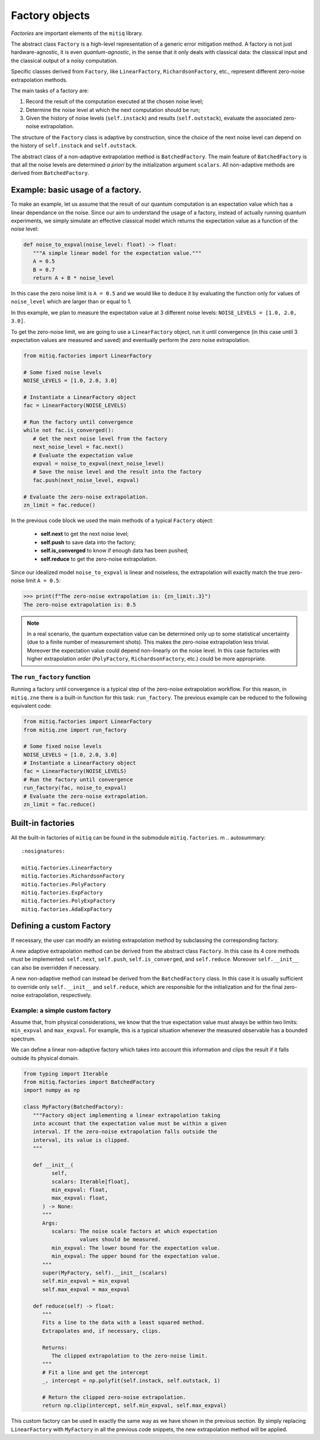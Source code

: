.. mitiq documentation file

*********************************************
Factory objects
*********************************************

*Factories* are important elements of the ``mitiq`` library.

The abstract class ``Factory`` is a high-level representation of a generic error mitigation method. 
A factory is not just hardware-agnostic, it is even *quantum-agnostic*,
in the sense that it only deals with classical data: the classical input and the classical output of a
noisy computation.

Specific classes derived from ``Factory``, like ``LinearFactory``, ``RichardsonFactory``, etc., represent   
different zero-noise extrapolation methods. 

The main tasks of a factory are:
    
1. Record the result of the computation executed at the chosen noise level;

2. Determine the noise level at which the next computation should be run;

3. Given the history of noise levels (``self.instack``) and results (``self.outstack``), 
   evaluate the associated zero-noise extrapolation.

The structure of the ``Factory`` class is adaptive by construction, since the choice of the next noise
level can depend on the history of ``self.instack`` and ``self.outstack``.

The abstract class of a non-adaptive extrapolation method is ``BatchedFactory``. 
The main feature of ``BatchedFactory`` is that all the noise levels are determined
*a priori* by the initialization argument ``scalars``.
All non-adaptive methods are derived from ``BatchedFactory``.  


=============================================
Example: basic usage of a factory.
=============================================

To make an example, let us assume that the result of our quantum computation is an expectation 
value which has a linear dependance on the noise.
Since our aim to understand the usage of a factory, instead of actually running quantum experiments, 
we simply simulate an effective classical model which returns the expectation value as a function of the noise level:

.. code-block:: python

   def noise_to_expval(noise_level: float) -> float:
      """A simple linear model for the expectation value."""
      A = 0.5
      B = 0.7
      return A + B * noise_level

In this case the zero noise limit is ``A = 0.5`` and we would like to deduce it by evaluating
the function only for values of ``noise_level`` which are larger than or equal to 1.


In this example, we plan to measure the expectation value at 3 different noise levels: ``NOISE_LEVELS = [1.0, 2.0, 3.0]``.

To get the zero-noise limit, we are going to use a ``LinearFactory`` object, run it until convergence 
(in this case until 3 expectation values are measured and saved) and eventually perform the zero noise extrapolation.

.. code-block:: python

   from mitiq.factories import LinearFactory

   # Some fixed noise levels
   NOISE_LEVELS = [1.0, 2.0, 3.0]

   # Instantiate a LinearFactory object
   fac = LinearFactory(NOISE_LEVELS)

   # Run the factory until convergence
   while not fac.is_converged():
      # Get the next noise level from the factory
      next_noise_level = fac.next()
      # Evaluate the expectation value
      expval = noise_to_expval(next_noise_level)
      # Save the noise level and the result into the factory
      fac.push(next_noise_level, expval)
   
   # Evaluate the zero-noise extrapolation.
   zn_limit = fac.reduce()


In the previous code block we used the main methods of a typical ``Factory`` object:

   - **self.next** to get the next noise level;
   - **self.push** to save data into the factory;
   - **self.is_converged** to know if enough data has been pushed;
   - **self.reduce** to get the zero-noise extrapolation.   

Since our idealized model ``noise_to_expval`` is linear and noiseless, 
the extrapolation will exactly match the true zero-noise limit ``A = 0.5``:

>>> print(f"The zero-noise extrapolation is: {zn_limit:.3}")
The zero-noise extrapolation is: 0.5

.. note::
   
   In a real scenario, the quantum expectation value can be determined only up to some statistical uncertainty  
   (due to a finite number of measurement shots). This makes the zero-noise extrapolation less trivial.
   Moreover the expectation value could depend non-linearly on the noise level. In this case
   factories with higher extrapolation *order* (``PolyFactory``, ``RichardsonFactory``, etc.)
   could be more appropriate.

^^^^^^^^^^^^^^^^^^^^^^^^^^^^^^^^^^^^^^^^^^^^^
The ``run_factory`` function
^^^^^^^^^^^^^^^^^^^^^^^^^^^^^^^^^^^^^^^^^^^^^

Running a factory until convergence is a typical step of the zero-noise extrapolation
workflow. For this reason, in ``mitiq.zne`` there is a built-in function for this task: ``run_factory``.
The previous example can be reduced to the following equivalent code:

.. code-block:: python

   from mitiq.factories import LinearFactory
   from mitiq.zne import run_factory

   # Some fixed noise levels
   NOISE_LEVELS = [1.0, 2.0, 3.0]
   # Instantiate a LinearFactory object
   fac = LinearFactory(NOISE_LEVELS)
   # Run the factory until convergence
   run_factory(fac, noise_to_expval)
   # Evaluate the zero-noise extrapolation.
   zn_limit = fac.reduce()

=============================================
Built-in factories
=============================================

All the built-in factories of ``mitiq`` can be found in the submodule ``mitiq.factories``.
m
.. autosummary::
   :nosignatures:
   
   mitiq.factories.LinearFactory
   mitiq.factories.RichardsonFactory
   mitiq.factories.PolyFactory
   mitiq.factories.ExpFactory
   mitiq.factories.PolyExpFactory
   mitiq.factories.AdaExpFactory

=============================================
Defining a custom Factory
=============================================

If necessary, the user can modify an existing extrapolation method by subclassing 
the corresponding factory.

A new adaptive extrapolation method can be derived from the abstract class ``Factory``.
In this case its 4 core methods must be implemented:
``self.next``, ``self.push``, ``self.is_converged``, and ``self.reduce``.
Moreover ``self.__init__`` can also be overridden if necessary.

A new non-adaptive method can instead be derived from the ``BatchedFactory`` class.
In this case it is usually sufficient to override only ``self.__init__`` and 
``self.reduce``, which are responsible for the initialization and for the
final zero-noise extrapolation, respectively.

^^^^^^^^^^^^^^^^^^^^^^^^^^^^^^^^^^^^^^^^^^^^^
Example: a simple custom factory
^^^^^^^^^^^^^^^^^^^^^^^^^^^^^^^^^^^^^^^^^^^^^

Assume that, from physical considerations, we know that the true expectation
value must always be within two limits: ``min_expval`` and ``max_expval``.
For example, this is a typical situation whenever the measured observable has a bounded
spectrum.

We can define a linear non-adaptive factory which takes into account this information
and clips the result if it falls outside its physical domain.

.. code-block:: python
 
   from typing import Iterable
   from mitiq.factories import BatchedFactory
   import numpy as np

   class MyFactory(BatchedFactory):
      """Factory object implementing a linear extrapolation taking
      into account that the expectation value must be within a given
      interval. If the zero-noise extrapolation falls outside the
      interval, its value is clipped.
      """

      def __init__(
            self,
            scalars: Iterable[float],
            min_expval: float, 
            max_expval: float,
         ) -> None:
         """
         Args:
            scalars: The noise scale factors at which expectation 
                     values should be measured.
            min_expval: The lower bound for the expectation value.
            min_expval: The upper bound for the expectation value.
         """
         super(MyFactory, self).__init__(scalars)
         self.min_expval = min_expval
         self.max_expval = max_expval

      def reduce(self) -> float:
         """
         Fits a line to the data with a least squared method.
         Extrapolates and, if necessary, clips.
         
         Returns:
            The clipped extrapolation to the zero-noise limit.
         """
         # Fit a line and get the intercept 
         _, intercept = np.polyfit(self.instack, self.outstack, 1)

         # Return the clipped zero-noise extrapolation.
         return np.clip(intercept, self.min_expval, self.max_expval)

This custom factory can be used in exactly the same way as we have
shown in the previous section. By simply replacing ``LinearFactory``
with ``MyFactory`` in all the previous code snippets, the new extrapolation 
method will be applied.
